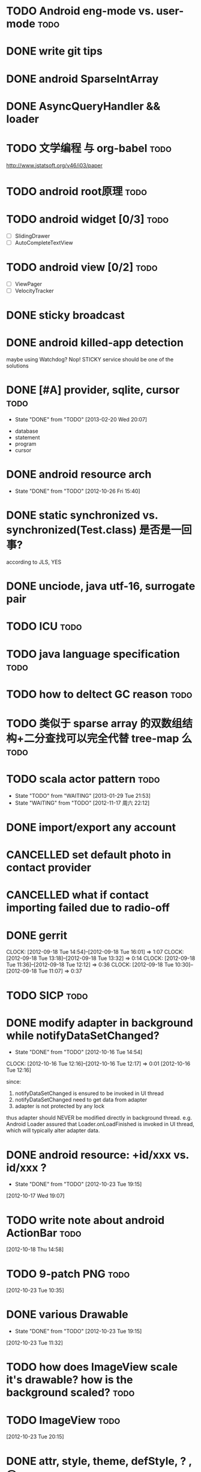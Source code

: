 #+LAST_MOBILE_CHANGE: 2012-11-17 22:17:46
#+TITLE:
#+AUTHOR: sunwayforever@gmail.com
* TODO Android eng-mode vs. user-mode                                  :todo:
:PROPERTIES:
:ID:       e929f022-e18c-4dbf-aa92-7701bbd40931
:END:
* DONE write git tips                                                
CLOSED: [2012-09-02 周日 21:42] SCHEDULED: <2012-04-18 Wed>
  
* DONE android SparseIntArray                                        
CLOSED: [2012-04-27 周五 00:14]
* DONE AsyncQueryHandler && loader                                   
CLOSED: [2012-09-07 Fri 11:59] SCHEDULED: <2012-09-03 Mon>
* TODO 文学编程 与 org-babel                                           :todo:
:PROPERTIES:
:ID:       89f342d8-f1a3-47d3-9c55-8f97f58f492c
:END:
http://www.jstatsoft.org/v46/i03/paper
* TODO android root原理                                                :todo:
:PROPERTIES:
:ID:       3776a786-df5d-45a6-a9f4-78c93455a627
:END:
* TODO android widget [0/3]                                            :todo:
:PROPERTIES:
:ID:       549cda35-3cd6-4cfe-9967-b60c96fccc9e
:END:
  - [ ] SlidingDrawer
  - [ ] AutoCompleteTextView

* TODO android view [0/2]                                              :todo:
:PROPERTIES:
:ID:       25f03573-1ac6-4ece-a8fd-458b4b317007
:END:
- [ ] ViewPager
- [ ] VelocityTracker
* DONE sticky broadcast                                              
CLOSED: [2012-07-03 Tue 15:32] SCHEDULED: <2012-06-21 Thu>
* DONE android killed-app detection                                  
CLOSED: [2012-07-09 Mon 09:33]
maybe using Watchdog? Nop! STICKY service should be one of the solutions
* DONE [#A] provider, sqlite, cursor                                   :todo:
CLOSED: [2013-02-20 Wed 20:07] SCHEDULED: <2013-01-30 Wed>
- State "DONE"       from "TODO"       [2013-02-20 Wed 20:07]
:PROPERTIES:
:ID:       73ffc552-9bf4-4647-bf75-2f75dc1619ef
:END:
  - database
  - statement
  - program
  - cursor
* DONE android resource arch                                      
CLOSED: [2012-10-26 Fri 15:40] SCHEDULED: <2012-09-19 Wed>
- State "DONE"       from "TODO"       [2012-10-26 Fri 15:40]

* DONE static synchronized vs. synchronized(Test.class) 是否是一回事? 
CLOSED: [2012-09-14 Fri 13:13] SCHEDULED: <2012-09-13 Thu>
according to JLS, YES
* DONE unciode, java utf-16, surrogate pair                          
CLOSED: [2012-09-12 Wed 13:40] SCHEDULED: <2012-09-11 Tue>
* TODO ICU                                                             :todo:
:PROPERTIES:
:ID:       0846ab2b-8e66-41ef-b89a-d66f917a5f9e
:END:
* TODO java language specification                                     :todo:
:PROPERTIES:
:ID:       72c81ccd-7185-441b-ab83-bb3b17496590
:END:
* TODO how to deltect GC reason                                        :todo:
:PROPERTIES:
:ID:       1588189a-9e3a-420a-90c9-49e2079575a3
:END:
* TODO 类似于 sparse array 的双数组结构+二分查找可以完全代替 tree-map 么 :todo:
:PROPERTIES:
:ID:       947244fa-a093-49c1-a50d-49d32bc20712
:END:
* TODO scala actor pattern                                             :todo:
- State "TODO"       from "WAITING"    [2013-01-29 Tue 21:53]
- State "WAITING"    from "TODO"       [2012-11-17 周六 22:12]
:PROPERTIES:
:ID:       d4730067-ec50-4cfc-b00b-b88c82c665ba
:END:

* DONE import/export any account                                    
CLOSED: [2012-07-11 Wed 17:15]
  
* CANCELLED set default photo in contact provider                   
CLOSED: [2012-07-05 Thu 13:31]
  
* CANCELLED what if contact importing failed due to radio-off       
CLOSED: [2012-07-05 Thu 13:32]
* DONE gerrit                                                       
CLOSED: [2012-09-18 Tue 16:02] SCHEDULED: <2012-09-14 Fri>
CLOCK: [2012-09-18 Tue 14:54]--[2012-09-18 Tue 16:01] =>  1:07
CLOCK: [2012-09-18 Tue 13:18]--[2012-09-18 Tue 13:32] =>  0:14
CLOCK: [2012-09-18 Tue 11:36]--[2012-09-18 Tue 12:12] =>  0:36
CLOCK: [2012-09-18 Tue 10:30]--[2012-09-18 Tue 11:07] =>  0:37
* TODO SICP                                                            :todo:
:PROPERTIES:
:ID:       e149f5ab-bdde-4ff3-bfe3-561bf601ede4
:END:
* DONE modify adapter in background while notifyDataSetChanged?
CLOSED: [2012-10-16 Tue 14:54]
- State "DONE"       from "TODO"       [2012-10-16 Tue 14:54]
CLOCK: [2012-10-16 Tue 12:16]--[2012-10-16 Tue 12:17] =>  0:01
[2012-10-16 Tue 12:16]

since:
 
1. notifyDataSetChanged is ensured to be invoked in UI thread
2. notifyDataSetChanged need to get data from adapter
3. adapter is not protected by any lock

thus adapter should NEVER be modified directly in background
thread. e.g. Android Loader assured that Loader.onLoadFinished is invoked in UI
thread, which will typically alter adapter data.
* DONE android resource: +id/xxx vs. id/xxx ?
CLOSED: [2012-10-23 Tue 19:15]
- State "DONE"       from "TODO"       [2012-10-23 Tue 19:15]
[2012-10-17 Wed 19:07]
* TODO write note about android ActionBar                              :todo:
:PROPERTIES:
:ID:       d7416216-0060-40d2-b7be-7fc31b429430
:END:
[2012-10-18 Thu 14:58]
* TODO 9-patch PNG                                                     :todo:
:PROPERTIES:
:ID:       b7d7beef-c310-484d-b7c9-8e509ee3359d
:END:
[2012-10-23 Tue 10:35]
* DONE various Drawable
CLOSED: [2012-10-23 Tue 19:15]
- State "DONE"       from "TODO"       [2012-10-23 Tue 19:15]
[2012-10-23 Tue 11:32]
* TODO how does ImageView scale it's drawable? how is the background scaled? :todo:
:PROPERTIES:
:ID:       383b8a6d-7a5a-4156-9dcf-9b68780c9313
:END:
* TODO ImageView                                                       :todo:
:PROPERTIES:
:ID:       265a902d-d7e3-4b5f-be6f-c7d7856ca354
:END:
[2012-10-23 Tue 20:15]
* DONE attr, style, theme, defStyle, ? , @
CLOSED: [2012-10-26 Fri 15:40]
- State "DONE"       from "TODO"       [2012-10-26 Fri 15:40]
[2012-10-25 Thu 19:02]
* TODO ListView overscroll 效果                                        :todo:
:PROPERTIES:
:ID:       a19e20b1-6262-44c9-a22a-9724019ed034
:END:
[2012-10-30 Tue 17:00]
* TODO WindowManagerService                                            :todo:
:PROPERTIES:
:ID:       c0e6a3fa-a77d-4426-99e4-a3b8d057b94a
:END:
[2012-11-14 Wed 11:32]
* TODO Android GDI                                                     :todo:
:PROPERTIES:
:ID:       d6e4c39c-bc79-49b6-b6af-1db49ef924ff
:END:
http://blog.csdn.net/column/details/androidcore.html
[2012-11-16 Fri 20:41]
* TODO 使用 WindowManager 自由控制 window                              :todo:
:PROPERTIES:
:ID:       38575163-c8f9-4729-b87d-f0fd67239e27
:END:
- wm.addView
- dialog
- popup window
[2012-11-20 Tue 20:19]
* DONE how is `sp` scaled in TextView                                  :todo:
CLOSED: [2012-12-05 三 13:19]
- State "DONE"       from "TODO"       [2012-12-05 三 13:19]
[2012-12-04 二 13:26]
* TODO zram swap                                                       :todo:
:PROPERTIES:
:ID:       60f6e8ba-34c1-4bb1-8d26-ef890b47bb0a
:END:
[2012-12-15 Sat 17:35]
* TODO power management                                                :todo:
:PROPERTIES:
:ID:       c314af44-4db6-4378-b6e6-42ca5d6670cd
:END:
[2012-12-15 Sat 17:36]
* TODO oom killer                                                      :todo:
:PROPERTIES:
:ID:       e7f22e72-6ca9-4c45-8387-74d45d7adaba
:END:
[2012-12-20 Thu 10:02]
* TODO write a program to consume arbitrary cpu and memory             :todo:
[2012-12-21 Fri 10:43]
* TODO what is Target Fragment for?                                    :todo:
[2013-01-14 Mon 18:30]
* TODO `DependencyFinder` for java class dependency analysis           :todo:
[2013-01-15 Tue 21:22]
* DONE saveInstanceState and restoreInstanceState                      :todo:
CLOSED: [2013-01-22 Tue 10:06]
- State "DONE"       from "TODO"       [2013-01-22 Tue 10:06]
if the view hierarchy contains views of the SAME mId,
saveInstanceState/restoreInstanceState will FAIL, because the parcelable data
is put in a SparseArray which taken mId as the KEY ... so views, especially ViewGroup must take
care of it: the PARENT_SAVE_DISABLED_MASK
[2013-01-21 Mon 15:38]
* TODO sqlite 权威指南                                                 :todo:
[2013-02-05 Tue 19:41]
* TODO android.net                                                     :todo:
[2013-02-20 Wed 20:06]
